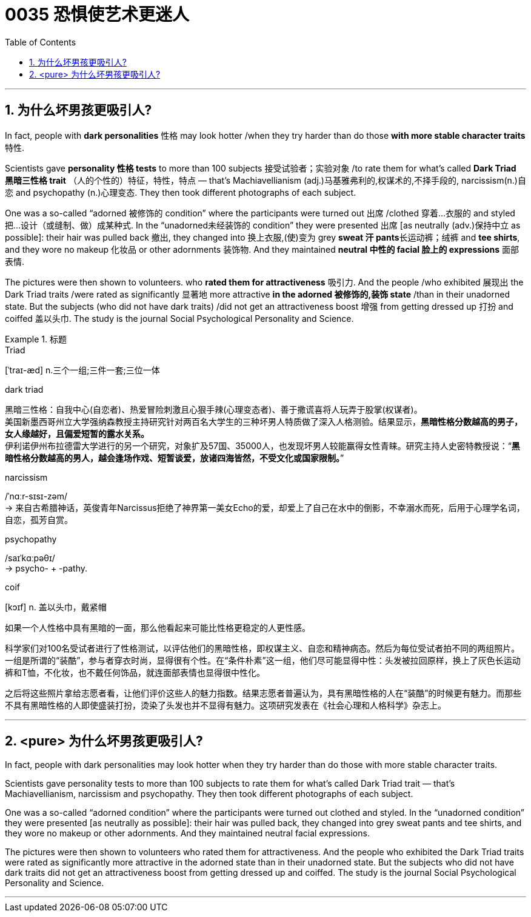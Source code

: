 

= 0035  恐惧使艺术更迷人
:toc: left
:toclevels: 3
:sectnums:

'''


== 为什么坏男孩更吸引人?


In fact, people with *dark personalities* 性格 may look hotter /when they try harder than do those *with more stable character traits* 特性.

Scientists gave *personality 性格 tests* to more than 100 subjects 接受试验者；实验对象 /to rate them for what's called *Dark Triad 黑暗三性格 trait* （人的个性的）特征，特性，特点 — that's Machiavellianism (adj.)马基雅弗利的,权谋术的,不择手段的, narcissism(n.)自恋 and psychopathy (n.)心理变态. They then took different photographs of each subject.

One was a so-called “adorned 被修饰的 condition” where the participants were turned out 出席 /clothed 穿着…衣服的 and styled  把…设计（或缝制、做）成某种式.
In the “unadorned未经装饰的 condition” they were presented 出席 [as neutrally (adv.)保持中立 as possible]: their hair was pulled back 撤出, they changed into 换上衣服,(使)变为 grey **sweat 汗 pants**长运动裤；绒裤 and *tee shirts*, and they wore no makeup 化妆品 or other adornments 装饰物. And they maintained **neutral 中性的 facial 脸上的 expressions** 面部表情.

The pictures were then shown to volunteers. who *rated them for attractiveness* 吸引力. And the people /who exhibited 展现出 the Dark Triad traits /were rated as significantly 显著地 more attractive *in the adorned 被修饰的,装饰 state* /than in their unadorned state. But the subjects (who did not have dark traits) /did not get an attractiveness boost 增强 from getting dressed up 打扮 and coiffed 盖以头巾. The study is the journal Social Psychological Personality and Science.


.标题
====
.Triad
[ˈtraɪ-æd] n.三个一组;三件一套;三位一体

.dark triad
黑暗三性格：自我中心(自恋者)、热爱冒险刺激且心狠手辣(心理变态者)、善于撒谎喜将人玩弄于股掌(权谋者)。 +
美国新墨西哥州立大学强纳森教授主持研究针对两百名大学生的三种坏男人特质做了深入人格测验。结果显示，*黑暗性格分数越高的男子，女人缘越好，且偏爱短暂的露水关系。* +
伊利诺伊州布拉德雷大学进行的另一个研究，对象扩及57国、35000人，也发现坏男人较能赢得女性青睐。研究主持人史密特教授说：“*黑暗性格分数越高的男人，越会逢场作戏、短暂谈爱，放诸四海皆然，不受文化或国家限制。*”

.narcissism
/ˈnɑːr-sɪsɪ-zəm/ +
-> 来自古希腊神话，英俊青年Narcissus拒绝了神界第一美女Echo的爱，却爱上了自己在水中的倒影，不幸溺水而死，后用于心理学名词，自恋，孤芳自赏。

.psychopathy
/saɪˈkɑːpəθɪ/ +
-> psycho- +‎ -pathy.


.coif
[kɔɪf] n. 盖以头巾，戴紧帽

如果一个人性格中具有黑暗的一面，那么他看起来可能比性格更稳定的人更性感。

科学家们对100名受试者进行了性格测试，以评估他们的黑暗性格，即权谋主义、自恋和精神病态。然后为每位受试者拍不同的两组照片。一组是所谓的“装酷”，参与者穿衣时尚，显得很有个性。在“条件朴素”这一组，他们尽可能显得中性：头发被拉回原样，换上了灰色长运动裤和T恤，不化妆，也不戴任何饰品，就连面部表情也显得很中性化。

之后将这些照片拿给志愿者看，让他们评价这些人的魅力指数。结果志愿者普遍认为，具有黑暗性格的人在“装酷”的时候更有魅力。而那些不具有黑暗性格的人即使盛装打扮，烫染了头发也并不显得有魅力。这项研究发表在《社会心理和人格科学》杂志上。
====


'''

== <pure> 为什么坏男孩更吸引人?


In fact, people with dark personalities may look hotter when they try harder than do those with more stable character traits.

Scientists gave personality tests to more than 100 subjects to rate them for what's called Dark Triad trait — that's Machiavellianism, narcissism and psychopathy. They then took different photographs of each subject.

One was a so-called “adorned condition” where the participants were turned out clothed and styled.
In the “unadorned condition” they were presented [as neutrally as possible]: their hair was pulled back, they changed into grey sweat pants and tee shirts, and they wore no makeup or other adornments. And they maintained neutral facial expressions.

The pictures were then shown to volunteers who rated them for attractiveness. And the people who exhibited the Dark Triad traits were rated as significantly more attractive in the adorned state than in their unadorned state. But the subjects who did not have dark traits did not get an attractiveness boost from getting dressed up and coiffed. The study is the journal Social Psychological Personality and Science.

'''
